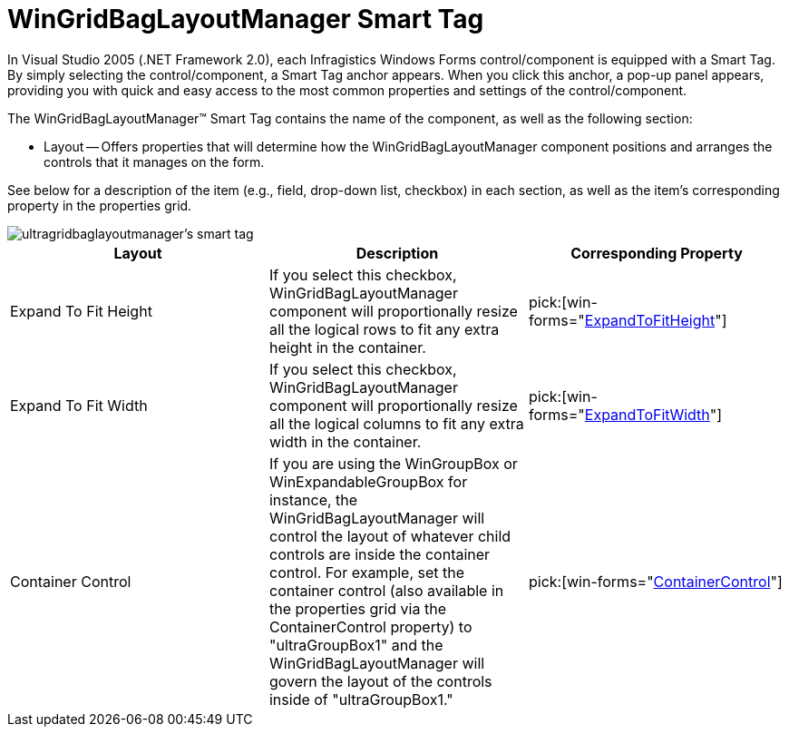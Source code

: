﻿////

|metadata|
{
    "name": "wingridbaglayoutmanager-smart-tag",
    "controlName": [],
    "tags": ["Getting Started"],
    "guid": "{EEBC17EE-FC1E-46F7-9BC7-535E0D7EED1D}",  
    "buildFlags": [],
    "createdOn": "2005-07-11T00:00:00Z"
}
|metadata|
////

= WinGridBagLayoutManager Smart Tag

In Visual Studio 2005 (.NET Framework 2.0), each Infragistics Windows Forms control/component is equipped with a Smart Tag. By simply selecting the control/component, a Smart Tag anchor appears. When you click this anchor, a pop-up panel appears, providing you with quick and easy access to the most common properties and settings of the control/component.

The WinGridBagLayoutManager™ Smart Tag contains the name of the component, as well as the following section:

* Layout -- Offers properties that will determine how the WinGridBagLayoutManager component positions and arranges the controls that it manages on the form.

See below for a description of the item (e.g., field, drop-down list, checkbox) in each section, as well as the item's corresponding property in the properties grid.

image::images/WinMisc_The_WinGridBagLayoutManager_Smart_Tag_01.png[ultragridbaglayoutmanager's smart tag]

[options="header", cols="a,a,a"]
|====
|Layout|Description|Corresponding Property

|Expand To Fit Height
|If you select this checkbox, WinGridBagLayoutManager component will proportionally resize all the logical rows to fit any extra height in the container.
| pick:[win-forms="link:{ApiPlatform}win.misc{ApiVersion}~infragistics.win.misc.ultragridbaglayoutmanager~expandtofitheight.html[ExpandToFitHeight]"] 

|Expand To Fit Width
|If you select this checkbox, WinGridBagLayoutManager component will proportionally resize all the logical columns to fit any extra width in the container.
| pick:[win-forms="link:{ApiPlatform}win.misc{ApiVersion}~infragistics.win.misc.ultragridbaglayoutmanager~expandtofitwidth.html[ExpandToFitWidth]"] 

|Container Control
|If you are using the WinGroupBox or WinExpandableGroupBox for instance, the WinGridBagLayoutManager will control the layout of whatever child controls are inside the container control. For example, set the container control (also available in the properties grid via the ContainerControl property) to "ultraGroupBox1" and the WinGridBagLayoutManager will govern the layout of the controls inside of "ultraGroupBox1."
| pick:[win-forms="link:{ApiPlatform}win.misc{ApiVersion}~infragistics.win.misc.controllayoutmanagerbase~containercontrol.html[ContainerControl]"] 

|====